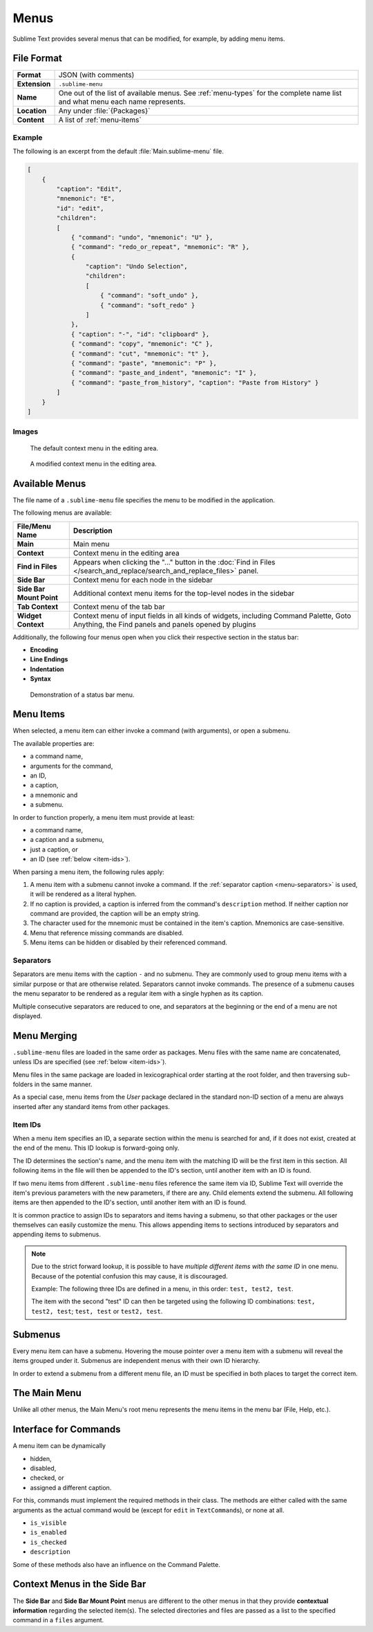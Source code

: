 =======
 Menus
=======

.. seealso::

   :doc:`Reference for menus </reference/menus>`
      Reference for menu creation.

Sublime Text provides several menus
that can be modified,
for example, by adding menu items.


File Format
===========

=============  ===========================================
**Format**     JSON (with comments)

**Extension**  ``.sublime-menu``

**Name**       One out of the list of available menus.
               See :ref:`menu-types` for the complete name list
               and what menu each name represents.

**Location**   Any under :file:`{Packages}`

**Content**    A list of :ref:`menu-items`
=============  ===========================================


Example
*******

The following is an excerpt
from the default :file:`Main.sublime-menu` file.

.. code-block:: json

   [
       {
           "caption": "Edit",
           "mnemonic": "E",
           "id": "edit",
           "children":
           [
               { "command": "undo", "mnemonic": "U" },
               { "command": "redo_or_repeat", "mnemonic": "R" },
               {
                   "caption": "Undo Selection",
                   "children":
                   [
                       { "command": "soft_undo" },
                       { "command": "soft_redo" }
                   ]
               },
               { "caption": "-", "id": "clipboard" },
               { "command": "copy", "mnemonic": "C" },
               { "command": "cut", "mnemonic": "t" },
               { "command": "paste", "mnemonic": "P" },
               { "command": "paste_and_indent", "mnemonic": "I" },
               { "command": "paste_from_history", "caption": "Paste from History" }
           ]
       }
   ]


Images
******

.. figure:: images/context_menu_default.png
   :class: shadowed
   :figclass: float-left
   :figwidth: 50%

   The default context menu in the editing area.

.. figure:: images/context_menu_modified.png
   :class: shadowed
   :figclass: float-left
   :figwidth: 50%

   A modified context menu in the editing area.


.. _menu-types:

Available Menus
===============

The file name
of a ``.sublime-menu`` file
specifies the menu to be modified
in the application.

The following menus are available:

========================   ===============
     File/Menu Name          Description
========================   ===============
**Main**                   Main menu

**Context**                Context menu in the editing area

**Find in Files**          Appears when clicking the "…" button
                           in the :doc:`Find in Files
                           </search_and_replace/search_and_replace_files>`
                           panel.

**Side Bar**               Context menu for each node in the sidebar

**Side Bar Mount Point**   Additional context menu items
                           for the top-level nodes in the sidebar

**Tab Context**            Context menu of the tab bar

**Widget Context**         Context menu of input fields
                           in all kinds of widgets,
                           including Command Palette, Goto Anything,
                           the Find panels
                           and panels opened by plugins
========================   ===============

Additionally,
the following four menus open
when you click their respective section
in the status bar:

- **Encoding**
- **Line Endings**
- **Indentation**
- **Syntax**

.. figure:: images/statusbar_menu.gif
   :class: shadowed

   Demonstration of a status bar menu.


.. _menu-items:

Menu Items
==========

When selected,
a menu item can either
invoke a command (with arguments),
or open a submenu.

The available properties are:

- a command name,
- arguments for the command,
- an ID,
- a caption,
- a mnemonic and
- a submenu.

In order to function properly,
a menu item must provide at least:

- a command name,
- a caption and a submenu,
- just a caption, or
- an ID (see :ref:`below <item-ids>`).

When parsing a menu item,
the following rules apply:

#. A menu item with a submenu
   cannot invoke a command.
   If the :ref:`separator caption <menu-separators>` is used,
   it will be rendered as a literal hyphen.

#. If no caption is provided,
   a caption is inferred
   from the command's ``description`` method.
   If neither caption nor command are provided,
   the caption will be an empty string.

#. The character used for the mnemonic
   must be contained in the item's caption.
   Mnemonics are case-sensitive.

#. Menu that reference missing commands
   are disabled.

#. Menu items can be hidden or disabled
   by their referenced command.

.. TODO add refs to Command methods


.. _menu-separators:

Separators
**********

Separators are menu items
with the caption ``-``
and no submenu.
They are commonly used
to group menu items with a similar purpose
or that are otherwise related.
Separators cannot invoke commands.
The presence of a submenu
causes the menu separator
to be rendered as a regular item
with a single hyphen as its caption.

Multiple consecutive separators are reduced to one,
and separators at the beginning or the end of a menu
are not displayed.


.. _menu-merging:

Menu Merging
============

``.sublime-menu`` files are loaded
in the same order as packages.
Menu files with the same name are concatenated,
unless IDs are specified
(see :ref:`below <item-ids>`).

Menu files in the same package
are loaded in lexicographical order
starting at the root folder,
and then traversing sub-folders in the same manner.

As a special case,
menu items from the *User* package
declared in the standard non-ID section of a menu
are always inserted after any standard items
from other packages.


.. _item-ids:

Item IDs
********

When a menu item specifies an ID,
a separate section within the menu is searched for
and, if it does not exist,
created at the end of the menu.
This ID lookup is forward-going only.

The ID determines the section's name,
and the menu item with the matching ID
will be the first item in this section.
All following items in the file
will then be appended to the ID's section,
until another item with an ID is found.

If two menu items
from different ``.sublime-menu`` files
reference the same item via ID,
Sublime Text will override the item's previous parameters
with the new parameters,
if there are any.
Child elements extend the submenu.
All following items are then appended to the ID's section,
until another item with an ID is found.

It is common practice
to assign IDs to separators
and items having a submenu,
so that other packages or the user themselves
can easily customize the menu.
This allows appending items to sections introduced by separators
and appending items to submenus.

.. note::

   Due to the strict forward lookup,
   it is possible to have
   *multiple different items with the same ID*
   in one menu.
   Because of the potential confusion this may cause,
   it is discouraged.

   Example:
   The following three IDs
   are defined in a menu, in this order:
   ``test, test2, test``.

   The item with the second "test" ID
   can then be targeted
   using the following ID combinations:
   ``test, test2, test``; ``test, test`` or ``test2, test``.


Submenus
========

Every menu item can have a submenu.
Hovering the mouse pointer
over a menu item with a submenu
will reveal the items grouped under it.
Submenus are independent menus
with their own ID hierarchy.

In order to extend a submenu
from a different menu file,
an ID must be specified in both places
to target the correct item.


The Main Menu
=============

Unlike all other menus,
the Main Menu's root menu
represents the menu items in the menu bar
(File, Help, etc.).


Interface for Commands
======================

A menu item can be dynamically

- hidden,
- disabled,
- checked, or
- assigned a different caption.

For this,
commands must implement the required methods in their class.
The methods are either called with the same arguments
as the actual command would be
(except for ``edit`` in ``TextCommand``\ s),
or none at all.

.. XXX want_event() exception

- ``is_visible``
- ``is_enabled``
- ``is_checked``
- ``description``

Some of these methods also have an influence
on the Command Palette.

.. seealso::

   `Official API Documentation on the Command interface`__

   .. __: http://www.sublimetext.com/docs/3/api_reference.html#sublime_plugin.ApplicationCommand


Context Menus in the Side Bar
=============================

The **Side Bar** and **Side Bar Mount Point** menus
are different to the other menus
in that they provide **contextual information**
regarding the selected item(s).
The selected directories and files
are passed as a list to the specified command
in a ``files`` argument.
